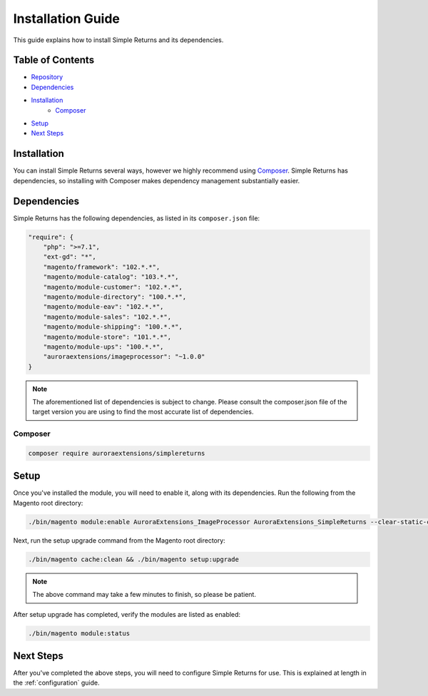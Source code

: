 Installation Guide
==================

This guide explains how to install Simple Returns and its dependencies.

Table of Contents
-----------------

- `Repository <https://github.com/auroraextensions/simplereturns>`_
- `Dependencies`_
- `Installation`_
    - `Composer`_
- `Setup`_
- `Next Steps`_

.. _installation:

Installation
------------

You can install Simple Returns several ways, however we highly recommend using `Composer <https://getcomposer.org>`_.
Simple Returns has dependencies, so installing with Composer makes dependency management substantially easier.

Dependencies
------------

Simple Returns has the following dependencies, as listed in its ``composer.json`` file:

.. code-block:: js

    "require": {
        "php": ">=7.1",
        "ext-gd": "*",
        "magento/framework": "102.*.*",
        "magento/module-catalog": "103.*.*",
        "magento/module-customer": "102.*.*",
        "magento/module-directory": "100.*.*",
        "magento/module-eav": "102.*.*",
        "magento/module-sales": "102.*.*",
        "magento/module-shipping": "100.*.*",
        "magento/module-store": "101.*.*",
        "magento/module-ups": "100.*.*",
        "auroraextensions/imageprocessor": "~1.0.0"
    }

.. note::
    The aforementioned list of dependencies is subject to change. Please consult the composer.json
    file of the target version you are using to find the most accurate list of dependencies.

Composer
^^^^^^^^

.. code-block:: sh

    composer require auroraextensions/simplereturns

Setup
-----

Once you've installed the module, you will need to enable it, along with its dependencies. Run the following from
the Magento root directory:

.. code-block:: sh

    ./bin/magento module:enable AuroraExtensions_ImageProcessor AuroraExtensions_SimpleReturns --clear-static-content

Next, run the setup upgrade command from the Magento root directory:

.. code-block:: sh

    ./bin/magento cache:clean && ./bin/magento setup:upgrade

.. note::
    The above command may take a few minutes to finish, so please be patient.

After setup upgrade has completed, verify the modules are listed as enabled:

.. code-block:: sh

    ./bin/magento module:status

Next Steps
----------

After you've completed the above steps, you will need to configure Simple Returns for use. This is explained at length in
the :ref:`configuration` guide.
